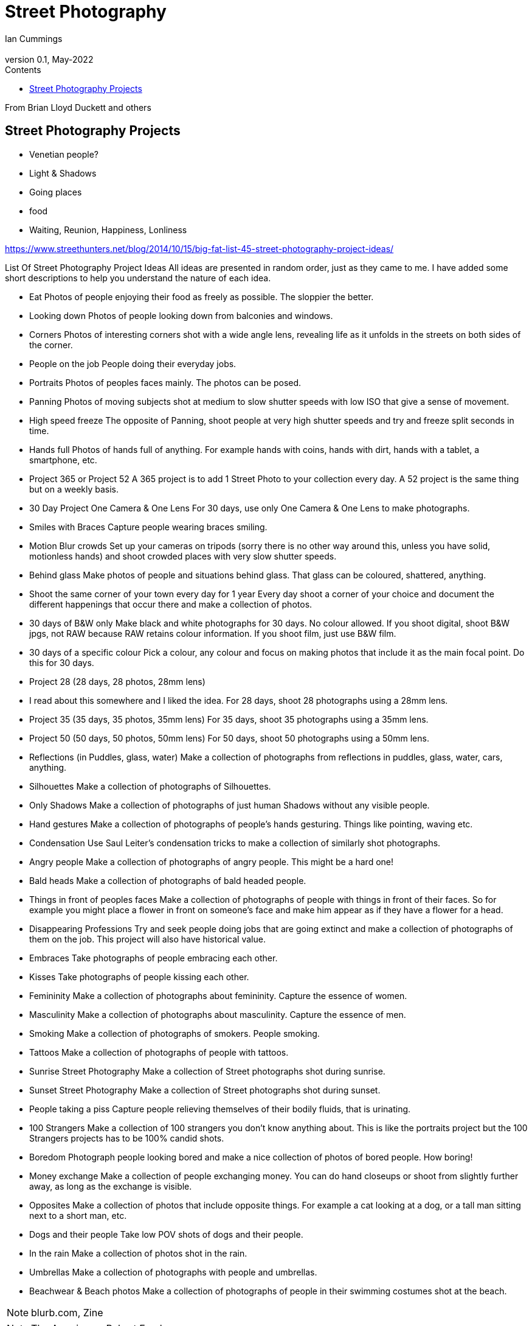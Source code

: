 :toc: left
:toclevels: 3
:toc-title: Contents

= Street Photography
Ian Cummings <ian.cummings@bigfoot.com>
V0.1, May-2022
:Author: Ian Cummings
:Email: 
:Date: May 2022
:Revision: V0.1

From Brian Lloyd Duckett and others

== Street Photography Projects

* Venetian people?
* Light & Shadows
* Going places
* food

* Waiting, Reunion, Happiness, Lonliness

https://www.streethunters.net/blog/2014/10/15/big-fat-list-45-street-photography-project-ideas/

List Of Street Photography Project Ideas
All ideas are presented in random order, just as they came to me. I have added some short descriptions to help you understand the nature of each idea.

* Eat
Photos of people enjoying their food as freely as possible. The sloppier the better.
* Looking down
Photos of people looking down from balconies and windows.
* Corners
Photos of interesting corners shot with a wide angle lens, revealing life as it unfolds in the streets on both sides of the corner.
* People on the job
People doing their everyday jobs.
* Portraits
Photos of peoples faces mainly. The photos can be posed.
* Panning
Photos of moving subjects shot at medium to slow shutter speeds with low ISO that give a sense of movement.
* High speed freeze
The opposite of Panning, shoot people at very high shutter speeds and try and freeze split seconds in time.
* Hands full
Photos of hands full of anything. For example hands with coins, hands with dirt, hands with a tablet, a smartphone, etc.
* Project 365 or Project 52
A 365 project is to add 1 Street Photo to your collection every day. A 52 project is the same thing but on a weekly basis.
* 30 Day Project One Camera & One Lens
For 30 days, use only One Camera & One Lens to make photographs.
* Smiles with Braces
Capture people wearing braces smiling.
* Motion Blur crowds
Set up your cameras on tripods (sorry there is no other way around this, unless you have solid, motionless hands) and shoot crowded places with very slow shutter speeds.
* Behind glass
Make photos of people and situations behind glass. That glass can be coloured, shattered, anything.
* Shoot the same corner of your town every day for 1 year
Every day shoot a corner of your choice and document the different happenings that occur there and make a collection of photos.
* 30 days of B&W only
Make black and white photographs for 30 days. No colour allowed. If you shoot digital, shoot B&W jpgs, not RAW because RAW retains colour information. If you shoot film, just use B&W film.
* 30 days of a specific colour
Pick a colour, any colour and focus on making photos that include it as the main focal point. Do this for 30 days.
* Project 28 (28 days, 28 photos, 28mm lens)
* I read about this somewhere and I liked the idea. For 28 days, shoot 28 photographs using a 28mm lens.
* Project 35 (35 days, 35 photos, 35mm lens)
For 35 days, shoot 35 photographs using a 35mm lens.
* Project 50 (50 days, 50 photos, 50mm lens)
For 50 days, shoot 50 photographs using a 50mm lens.
* Reflections (in Puddles, glass, water)
Make a collection of photographs from reflections in puddles, glass, water, cars, anything.
* Silhouettes
Make a collection of photographs of Silhouettes.
* Only Shadows
Make a collection of photographs of just human Shadows without any visible people.
* Hand gestures
Make a collection of photographs of people’s hands gesturing. Things like pointing, waving etc.
* Condensation
Use Saul Leiter’s condensation tricks to make a collection of similarly shot photographs.
* Angry people
Make a collection of photographs of angry people. This might be a hard one!
* Bald heads
Make a collection of photographs of bald headed people.
* Things in front of peoples faces
Make a collection of photographs of people with things in front of their faces. So for example you might place a flower in front on someone’s face and make him appear as if they have a flower for a head.
* Disappearing Professions
Try and seek people doing jobs that are going extinct and make a collection of photographs of them on the job. This project will also have historical value.
* Embraces
Take photographs of people embracing each other.
* Kisses
Take photographs of people kissing each other.
* Femininity
Make a collection of photographs about femininity. Capture the essence of women.
* Masculinity
Make a collection of photographs about masculinity. Capture the essence of men.
* Smoking
Make a collection of photographs of smokers. People smoking.
* Tattoos
Make a collection of photographs of people with tattoos.
* Sunrise Street Photography
Make a collection of Street photographs shot during sunrise.
* Sunset Street Photography
Make a collection of Street photographs shot during sunset.
* People taking a piss
Capture people relieving themselves of their bodily fluids, that is urinating.
* 100 Strangers
Make a collection of 100 strangers you don’t know anything about. This is like the portraits project but the 100 Strangers projects has to be 100% candid shots.
* Boredom
Photograph people looking bored and make a nice collection of photos of bored people. How boring!
* Money exchange
Make a collection of people exchanging money. You can do hand closeups or shoot from slightly further away, as long as the exchange is visible.
* Opposites
Make a collection of photos that include opposite things. For example a cat looking at a dog, or a tall man sitting next to a short man, etc.
* Dogs and their people
Take low POV shots of dogs and their people.
* In the rain
Make a collection of photos shot in the rain.
* Umbrellas
Make a collection of photographs with people and umbrellas.
* Beachwear & Beach photos
Make a collection of photographs of people in their swimming costumes shot at the beach.

NOTE: blurb.com, 
Zine


NOTE: The Americans, Robert Frank